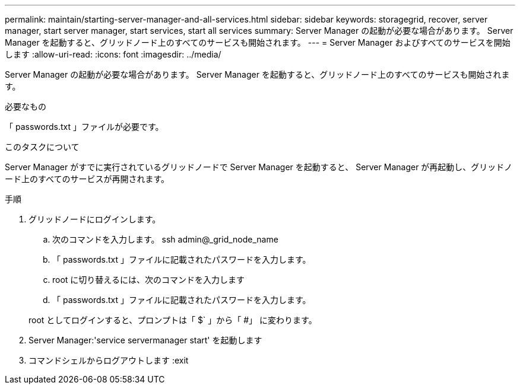 ---
permalink: maintain/starting-server-manager-and-all-services.html 
sidebar: sidebar 
keywords: storagegrid, recover, server manager, start server manager, start services, start all services 
summary: Server Manager の起動が必要な場合があります。 Server Manager を起動すると、グリッドノード上のすべてのサービスも開始されます。 
---
= Server Manager およびすべてのサービスを開始します
:allow-uri-read: 
:icons: font
:imagesdir: ../media/


[role="lead"]
Server Manager の起動が必要な場合があります。 Server Manager を起動すると、グリッドノード上のすべてのサービスも開始されます。

.必要なもの
「 passwords.txt 」ファイルが必要です。

.このタスクについて
Server Manager がすでに実行されているグリッドノードで Server Manager を起動すると、 Server Manager が再起動し、グリッドノード上のすべてのサービスが再開されます。

.手順
. グリッドノードにログインします。
+
.. 次のコマンドを入力します。 ssh admin@_grid_node_name
.. 「 passwords.txt 」ファイルに記載されたパスワードを入力します。
.. root に切り替えるには、次のコマンドを入力します
.. 「 passwords.txt 」ファイルに記載されたパスワードを入力します。


+
root としてログインすると、プロンプトは「 $` 」から「 #」 に変わります。

. Server Manager:'service servermanager start' を起動します
. コマンドシェルからログアウトします :exit


